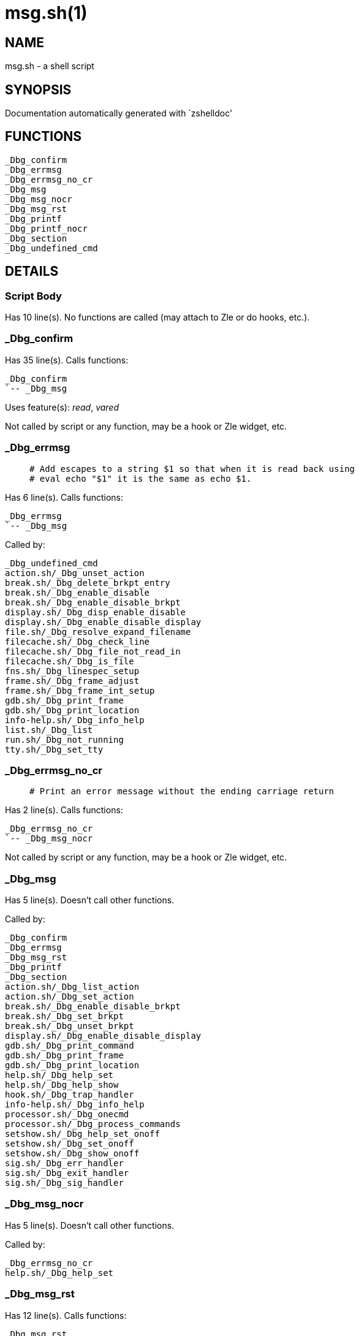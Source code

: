 msg.sh(1)
=========
:compat-mode!:

NAME
----
msg.sh - a shell script

SYNOPSIS
--------
Documentation automatically generated with `zshelldoc'

FUNCTIONS
---------

 _Dbg_confirm
 _Dbg_errmsg
 _Dbg_errmsg_no_cr
 _Dbg_msg
 _Dbg_msg_nocr
 _Dbg_msg_rst
 _Dbg_printf
 _Dbg_printf_nocr
 _Dbg_section
 _Dbg_undefined_cmd

DETAILS
-------

Script Body
~~~~~~~~~~~

Has 10 line(s). No functions are called (may attach to Zle or do hooks, etc.).

_Dbg_confirm
~~~~~~~~~~~~

Has 35 line(s). Calls functions:

 _Dbg_confirm
 `-- _Dbg_msg

Uses feature(s): _read_, _vared_

Not called by script or any function, may be a hook or Zle widget, etc.

_Dbg_errmsg
~~~~~~~~~~~

____
 # Add escapes to a string $1 so that when it is read back using
 # eval echo "$1" it is the same as echo $1.
____

Has 6 line(s). Calls functions:

 _Dbg_errmsg
 `-- _Dbg_msg

Called by:

 _Dbg_undefined_cmd
 action.sh/_Dbg_unset_action
 break.sh/_Dbg_delete_brkpt_entry
 break.sh/_Dbg_enable_disable
 break.sh/_Dbg_enable_disable_brkpt
 display.sh/_Dbg_disp_enable_disable
 display.sh/_Dbg_enable_disable_display
 file.sh/_Dbg_resolve_expand_filename
 filecache.sh/_Dbg_check_line
 filecache.sh/_Dbg_file_not_read_in
 filecache.sh/_Dbg_is_file
 fns.sh/_Dbg_linespec_setup
 frame.sh/_Dbg_frame_adjust
 frame.sh/_Dbg_frame_int_setup
 gdb.sh/_Dbg_print_frame
 gdb.sh/_Dbg_print_location
 info-help.sh/_Dbg_info_help
 list.sh/_Dbg_list
 run.sh/_Dbg_not_running
 tty.sh/_Dbg_set_tty

_Dbg_errmsg_no_cr
~~~~~~~~~~~~~~~~~

____
 # Print an error message without the ending carriage return
____

Has 2 line(s). Calls functions:

 _Dbg_errmsg_no_cr
 `-- _Dbg_msg_nocr

Not called by script or any function, may be a hook or Zle widget, etc.

_Dbg_msg
~~~~~~~~

Has 5 line(s). Doesn't call other functions.

Called by:

 _Dbg_confirm
 _Dbg_errmsg
 _Dbg_msg_rst
 _Dbg_printf
 _Dbg_section
 action.sh/_Dbg_list_action
 action.sh/_Dbg_set_action
 break.sh/_Dbg_enable_disable_brkpt
 break.sh/_Dbg_set_brkpt
 break.sh/_Dbg_unset_brkpt
 display.sh/_Dbg_enable_disable_display
 gdb.sh/_Dbg_print_command
 gdb.sh/_Dbg_print_frame
 gdb.sh/_Dbg_print_location
 help.sh/_Dbg_help_set
 help.sh/_Dbg_help_show
 hook.sh/_Dbg_trap_handler
 info-help.sh/_Dbg_info_help
 processor.sh/_Dbg_onecmd
 processor.sh/_Dbg_process_commands
 setshow.sh/_Dbg_help_set_onoff
 setshow.sh/_Dbg_set_onoff
 setshow.sh/_Dbg_show_onoff
 sig.sh/_Dbg_err_handler
 sig.sh/_Dbg_exit_handler
 sig.sh/_Dbg_sig_handler

_Dbg_msg_nocr
~~~~~~~~~~~~~

Has 5 line(s). Doesn't call other functions.

Called by:

 _Dbg_errmsg_no_cr
 help.sh/_Dbg_help_set

_Dbg_msg_rst
~~~~~~~~~~~~

Has 12 line(s). Calls functions:

 _Dbg_msg_rst
 `-- _Dbg_msg

Called by:

 help.sh/_Dbg_help_info
 help.sh/_Dbg_help_set
 help.sh/_Dbg_help_show

_Dbg_printf
~~~~~~~~~~~

____
 # print message to output device
____

Has 2 line(s). Calls functions:

 _Dbg_printf
 |-- _Dbg_msg
 `-- _Dbg_printf_nocr

Called by:

 action.sh/_Dbg_list_action
 break.sh/_Dbg_print_brkpt_count
 list.sh/_Dbg_list

_Dbg_printf_nocr
~~~~~~~~~~~~~~~~

____
 # print message to output device
____

Has 13 line(s). Doesn't call other functions.

Called by:

 _Dbg_printf
 display.sh/_Dbg_eval_all_display

_Dbg_section
~~~~~~~~~~~~

____
 # print message to output device
____

Has 6 line(s). Calls functions:

 _Dbg_section
 `-- _Dbg_msg

Called by:

 action.sh/_Dbg_list_action

_Dbg_undefined_cmd
~~~~~~~~~~~~~~~~~~

____
 # Common funnel for "Undefined command" message
____

Has 5 line(s). Calls functions:

 _Dbg_undefined_cmd
 `-- _Dbg_errmsg
     `-- _Dbg_msg

Called by:

 processor.sh/_Dbg_onecmd

